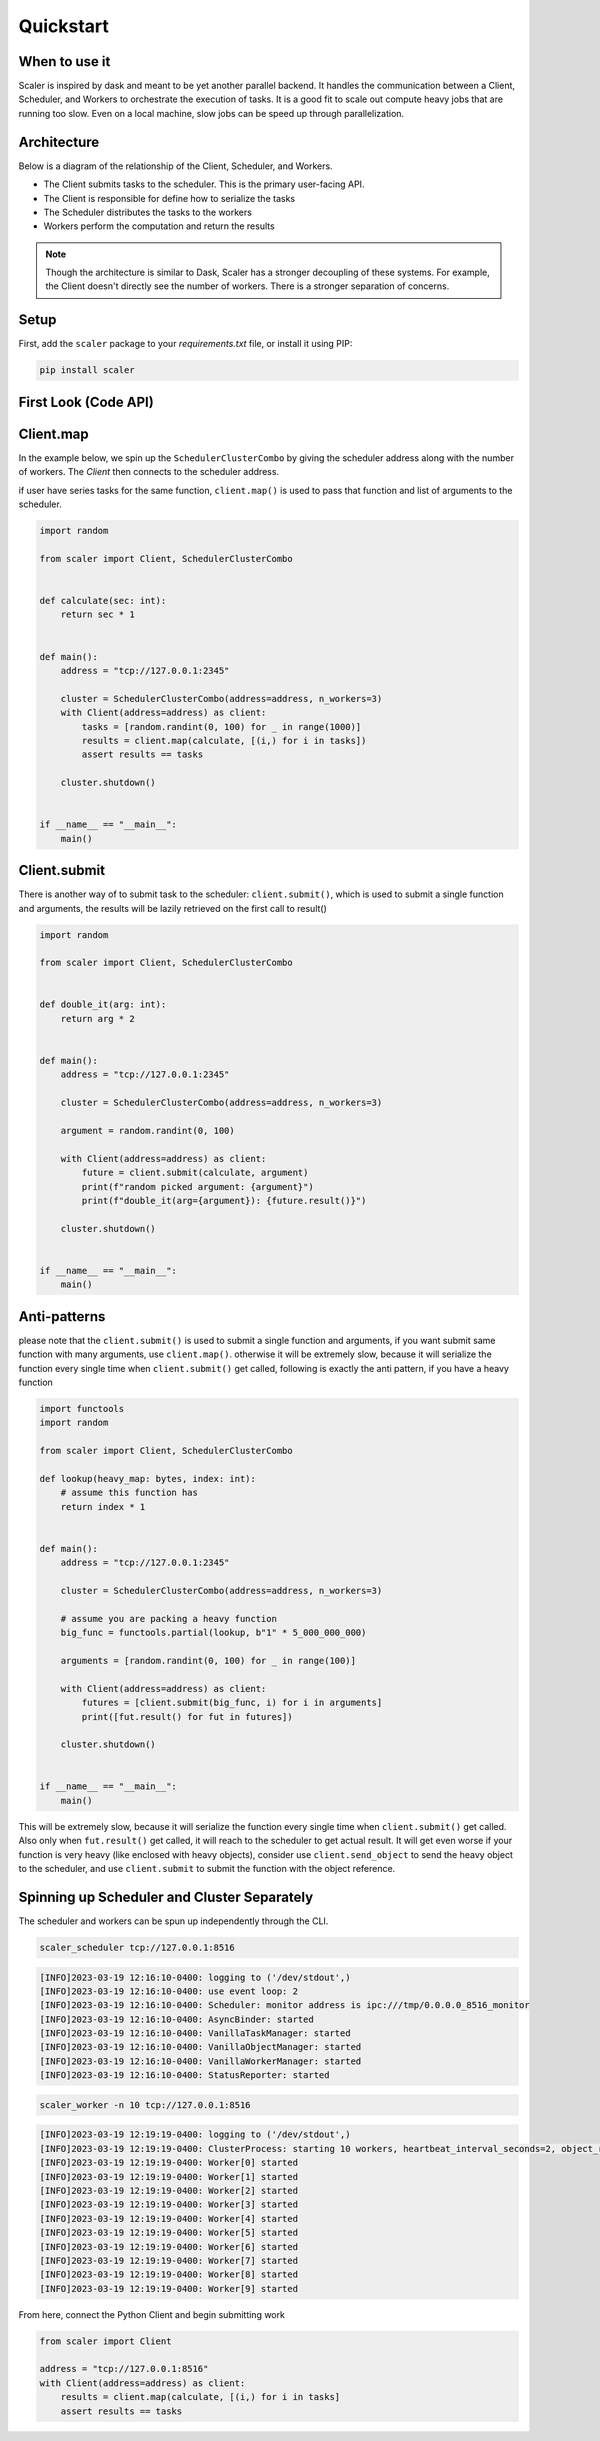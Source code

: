 Quickstart
==========


When to use it
--------------

Scaler is inspired by dask and meant to be yet another parallel backend. It handles the communication between a Client, Scheduler, and Workers to orchestrate the execution of tasks. It is a good fit to scale out compute heavy jobs that are running too slow. Even on a local machine, slow jobs can be speed up through parallelization.


Architecture
------------

Below is a diagram of the relationship of the Client, Scheduler, and Workers.

.. image:: images/architecture.png
   :width: 600


* The Client submits tasks to the scheduler. This is the primary user-facing API.
* The Client is responsible for define how to serialize the tasks
* The Scheduler distributes the tasks to the workers
* Workers perform the computation and return the results

.. note::
    Though the architecture is similar to Dask, Scaler has a stronger decoupling of these systems. For example, the Client doesn't directly see the number of workers. There is a stronger separation of concerns.


Setup
-----

First, add the ``scaler`` package to your *requirements.txt* file, or install it using PIP:

.. code:: bash

    pip install scaler


First Look (Code API)
---------------------


Client.map
----------

In the example below, we spin up the ``SchedulerClusterCombo`` by giving the scheduler address along with the number of
workers. The `Client` then connects to the scheduler address.

if user have series tasks for the same function, ``client.map()`` is used to pass that function and list of arguments to
the scheduler.

.. code:: python

    import random

    from scaler import Client, SchedulerClusterCombo


    def calculate(sec: int):
        return sec * 1


    def main():
        address = "tcp://127.0.0.1:2345"

        cluster = SchedulerClusterCombo(address=address, n_workers=3)
        with Client(address=address) as client:
            tasks = [random.randint(0, 100) for _ in range(1000)]
            results = client.map(calculate, [(i,) for i in tasks])
            assert results == tasks

        cluster.shutdown()


    if __name__ == "__main__":
        main()

Client.submit
-------------

There is another way of to submit task to the scheduler: ``client.submit()``, which is used to submit a single function
and arguments, the results will be lazily retrieved on the first call to result()


.. code:: python

    import random

    from scaler import Client, SchedulerClusterCombo


    def double_it(arg: int):
        return arg * 2


    def main():
        address = "tcp://127.0.0.1:2345"

        cluster = SchedulerClusterCombo(address=address, n_workers=3)

        argument = random.randint(0, 100)

        with Client(address=address) as client:
            future = client.submit(calculate, argument)
            print(f"random picked argument: {argument}")
            print(f"double_it(arg={argument}): {future.result()}")

        cluster.shutdown()


    if __name__ == "__main__":
        main()


Anti-patterns
-------------

please note that the ``client.submit()`` is used to submit a single function and arguments, if you want submit same
function with many arguments, use ``client.map()``. otherwise it will be extremely slow, because it will serialize the
function every single time when ``client.submit()`` get called, following is exactly the anti pattern, if you have a
heavy function

.. code:: python

    import functools
    import random

    from scaler import Client, SchedulerClusterCombo

    def lookup(heavy_map: bytes, index: int):
        # assume this function has
        return index * 1


    def main():
        address = "tcp://127.0.0.1:2345"

        cluster = SchedulerClusterCombo(address=address, n_workers=3)

        # assume you are packing a heavy function
        big_func = functools.partial(lookup, b"1" * 5_000_000_000)

        arguments = [random.randint(0, 100) for _ in range(100)]

        with Client(address=address) as client:
            futures = [client.submit(big_func, i) for i in arguments]
            print([fut.result() for fut in futures])

        cluster.shutdown()


    if __name__ == "__main__":
        main()


This will be extremely slow, because it will serialize the function every single time when ``client.submit()`` get
called. Also only when ``fut.result()`` get called, it will reach to the scheduler to get actual result. It will get
even worse if your function is very heavy (like enclosed with heavy objects), consider use ``client.send_object`` to
send the heavy object to the scheduler, and use ``client.submit`` to submit the function with the object reference.

Spinning up Scheduler and Cluster Separately
--------------------------------------------

The scheduler and workers can be spun up independently through the CLI.

.. code:: bash

    scaler_scheduler tcp://127.0.0.1:8516


.. code:: console

    [INFO]2023-03-19 12:16:10-0400: logging to ('/dev/stdout',)
    [INFO]2023-03-19 12:16:10-0400: use event loop: 2
    [INFO]2023-03-19 12:16:10-0400: Scheduler: monitor address is ipc:///tmp/0.0.0.0_8516_monitor
    [INFO]2023-03-19 12:16:10-0400: AsyncBinder: started
    [INFO]2023-03-19 12:16:10-0400: VanillaTaskManager: started
    [INFO]2023-03-19 12:16:10-0400: VanillaObjectManager: started
    [INFO]2023-03-19 12:16:10-0400: VanillaWorkerManager: started
    [INFO]2023-03-19 12:16:10-0400: StatusReporter: started


.. code:: bash

    scaler_worker -n 10 tcp://127.0.0.1:8516


.. code:: console

    [INFO]2023-03-19 12:19:19-0400: logging to ('/dev/stdout',)
    [INFO]2023-03-19 12:19:19-0400: ClusterProcess: starting 10 workers, heartbeat_interval_seconds=2, object_retention_seconds=3600
    [INFO]2023-03-19 12:19:19-0400: Worker[0] started
    [INFO]2023-03-19 12:19:19-0400: Worker[1] started
    [INFO]2023-03-19 12:19:19-0400: Worker[2] started
    [INFO]2023-03-19 12:19:19-0400: Worker[3] started
    [INFO]2023-03-19 12:19:19-0400: Worker[4] started
    [INFO]2023-03-19 12:19:19-0400: Worker[5] started
    [INFO]2023-03-19 12:19:19-0400: Worker[6] started
    [INFO]2023-03-19 12:19:19-0400: Worker[7] started
    [INFO]2023-03-19 12:19:19-0400: Worker[8] started
    [INFO]2023-03-19 12:19:19-0400: Worker[9] started


From here, connect the Python Client and begin submitting work

.. code:: python

    from scaler import Client

    address = "tcp://127.0.0.1:8516"
    with Client(address=address) as client:
        results = client.map(calculate, [(i,) for i in tasks]
        assert results == tasks
